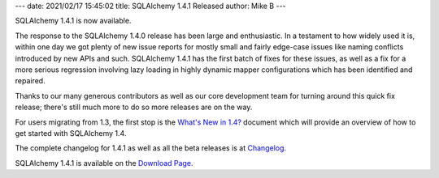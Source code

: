 ---
date: 2021/02/17 15:45:02
title: SQLAlchemy 1.4.1 Released
author: Mike B
---

SQLAlchemy 1.4.1 is now available.

The response to the SQLAlchemy 1.4.0 release has been large and enthusiastic.
In a testament to how widely used it is, within one day we got plenty of new
issue reports for mostly small and fairly edge-case issues like naming
conflicts introduced by new APIs and such. SQLAlchemy 1.4.1 has the first batch
of fixes for these issues, as well as a fix for a more serious regression
involving lazy loading in highly dynamic mapper configurations which has been
identified and repaired.

Thanks to our many generous contributors as well as our core development team
for turning around this quick fix release; there's still much more to do
so more releases are on the way.

For users migrating from 1.3, the first stop is the
`What's New in 1.4? <https://docs.sqlalchemy.org/en/14/changelog/migration_14.html>`_
document which will provide an overview of how to get started with
SQLAlchemy 1.4.

The complete changelog for 1.4.1 as well as all the beta releases is at
`Changelog </changelog/CHANGES_1_4_1>`_.

SQLAlchemy 1.4.1 is available on the `Download Page </download.html>`_.
